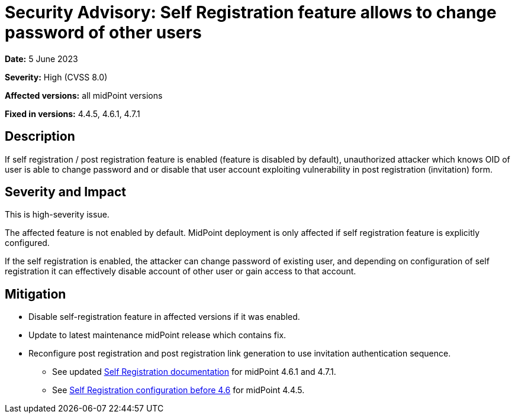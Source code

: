 = Security Advisory: Self Registration feature allows to change password of other users
:page-display-order: 17
:page-moved-from: /midpoint/reference/security/advisories/017-self-registration-allows-to-change-password
:page-upkeep-status: green

*Date:* 5 June 2023

*Severity:* High (CVSS 8.0)

*Affected versions:* all midPoint versions

*Fixed in versions:* 4.4.5, 4.6.1, 4.7.1


== Description

If self registration / post registration feature is enabled (feature is disabled by default),
unauthorized attacker which knows OID of user is able to change password and or disable that user account exploiting vulnerability in post registration (invitation) form.

== Severity and Impact

This is high-severity issue.

The affected feature is not enabled by default. MidPoint deployment is only affected if self registration feature is explicitly configured.

If the self registration is enabled, the attacker can change password of existing user, and depending on configuration of self registration it can  effectively disable account of other user or gain access to that account.

== Mitigation

* Disable self-registration feature in affected versions if it was enabled.
* Update to latest maintenance midPoint release which contains fix.
* Reconfigure post registration and post registration link generation to use invitation authentication sequence.
** See updated xref:/midpoint/reference/misc/self-registration[Self Registration documentation] for midPoint 4.6.1 and 4.7.1.
** See xref:/midpoint/reference/before-4.8/misc/self-registration/configuration-before-4-6/[Self Registration configuration before 4.6] for midPoint 4.4.5.
